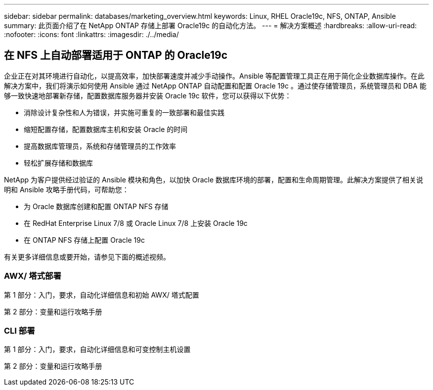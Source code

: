 ---
sidebar: sidebar 
permalink: databases/marketing_overview.html 
keywords: Linux, RHEL Oracle19c, NFS, ONTAP, Ansible 
summary: 此页面介绍了在 NetApp ONTAP 存储上部署 Oracle19c 的自动化方法。 
---
= 解决方案概述
:hardbreaks:
:allow-uri-read: 
:nofooter: 
:icons: font
:linkattrs: 
:imagesdir: ./../media/




== 在 NFS 上自动部署适用于 ONTAP 的 Oracle19c

企业正在对其环境进行自动化，以提高效率，加快部署速度并减少手动操作。Ansible 等配置管理工具正在用于简化企业数据库操作。在此解决方案中，我们将演示如何使用 Ansible 通过 NetApp ONTAP 自动配置和配置 Oracle 19c 。通过使存储管理员，系统管理员和 DBA 能够一致快速地部署新存储，配置数据库服务器并安装 Oracle 19c 软件，您可以获得以下优势：

* 消除设计复杂性和人为错误，并实施可重复的一致部署和最佳实践
* 缩短配置存储，配置数据库主机和安装 Oracle 的时间
* 提高数据库管理员，系统和存储管理员的工作效率
* 轻松扩展存储和数据库


NetApp 为客户提供经过验证的 Ansible 模块和角色，以加快 Oracle 数据库环境的部署，配置和生命周期管理。此解决方案提供了相关说明和 Ansible 攻略手册代码，可帮助您：

* 为 Oracle 数据库创建和配置 ONTAP NFS 存储
* 在 RedHat Enterprise Linux 7/8 或 Oracle Linux 7/8 上安装 Oracle 19c
* 在 ONTAP NFS 存储上配置 Oracle 19c


有关更多详细信息或要开始，请参见下面的概述视频。



=== AWX/ 塔式部署

第 1 部分：入门，要求，自动化详细信息和初始 AWX/ 塔式配置


第 2 部分：变量和运行攻略手册




=== CLI 部署

第 1 部分：入门，要求，自动化详细信息和可变控制主机设置


第 2 部分：变量和运行攻略手册

